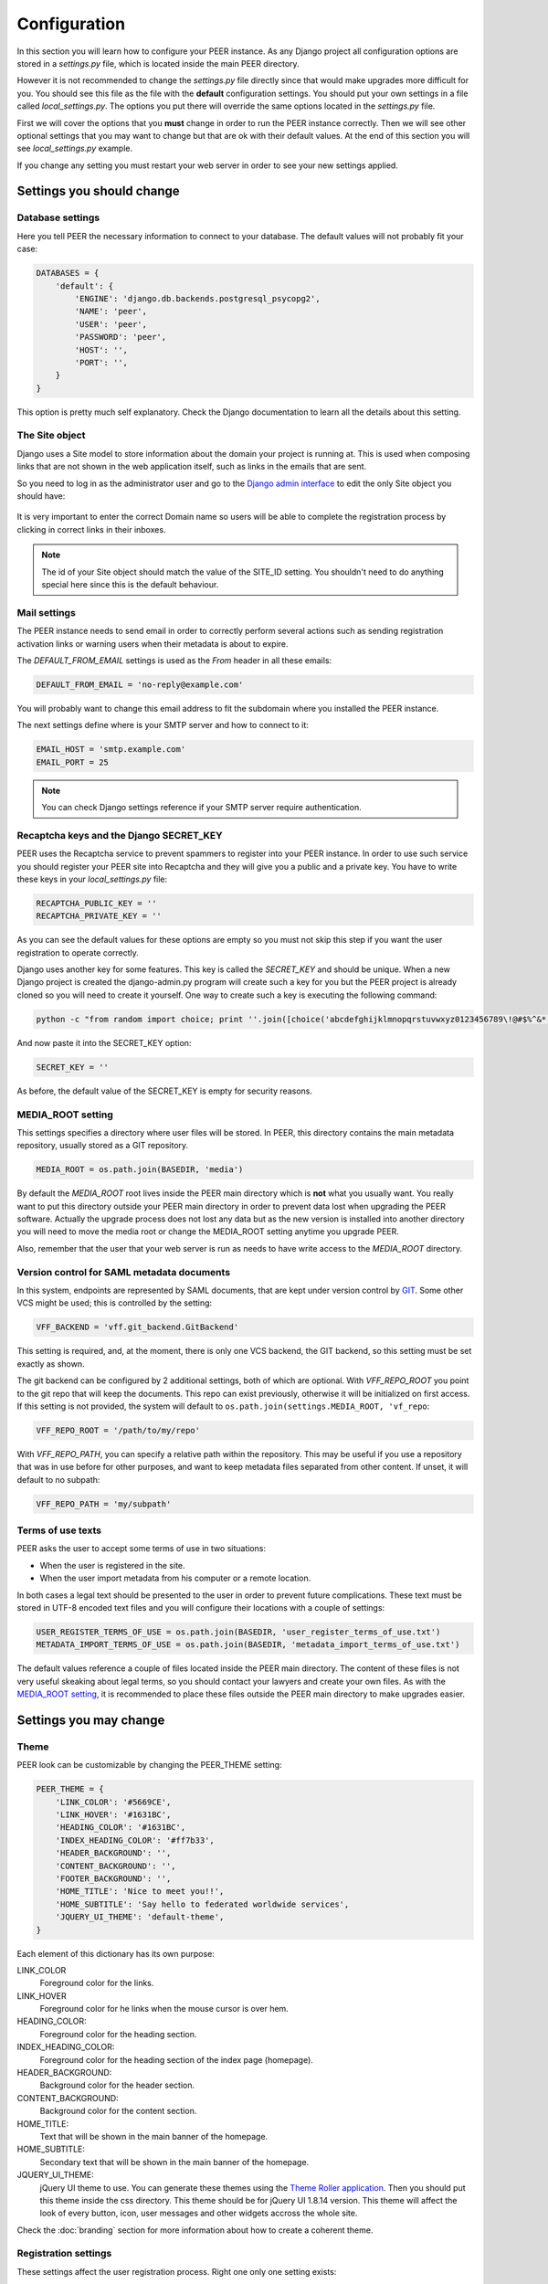 Configuration
=============

In this section you will learn how to configure your PEER instance. As any
Django project all configuration options are stored in a *settings.py* file,
which is located inside the main PEER directory.

However it is not recommended to change the *settings.py* file directly since
that would make upgrades more difficult for you. You should see this file
as the file with the **default** configuration settings. You should put
your own settings in a file called *local_settings.py*. The options you
put there will override the same options located in the *settings.py* file.

First we will cover the options that you **must** change in order to run
the PEER instance correctly. Then we will see other optional settings that
you may want to change but that are ok with their default values. At the
end of this section you will see *local_settings.py* example.

If you change any setting you must restart your web server in order to
see your new settings applied.

Settings you should change
--------------------------

Database settings
~~~~~~~~~~~~~~~~~

Here you tell PEER the necessary information to connect to your database. The
default values will not probably fit your case:

.. code-block:: python

 DATABASES = {
     'default': {
         'ENGINE': 'django.db.backends.postgresql_psycopg2',
         'NAME': 'peer',
         'USER': 'peer',
         'PASSWORD': 'peer',
         'HOST': '',
         'PORT': '',
     }
 }

This option is pretty much self explanatory. Check the Django documentation
to learn all the details about this setting.

The Site object
~~~~~~~~~~~~~~~

Django uses a Site model to store information about the domain your project
is running at. This is used when composing links that are not shown in the
web application itself, such as links in the emails that are sent.

So you need to log in as the administrator user and go to the `Django admin
interface`_ to edit the only Site object you should have:

.. _`Django admin interface`: http://127.0.0.1:8000/admin/

.. figure:: _static/change-site-object.png

It is very important to enter the correct Domain name so users will be able
to complete the registration process by clicking in correct links in their
inboxes.

.. note::
  The id of your Site object should match the value of the SITE_ID setting.
  You shouldn't need to do anything special here since this is the default
  behaviour.

Mail settings
~~~~~~~~~~~~~

The PEER instance needs to send email in order to correctly perform several
actions such as sending registration activation links or warning users when
their metadata is about to expire.

The *DEFAULT_FROM_EMAIL* settings is used as the *From* header in all these
emails:

.. code-block:: python

 DEFAULT_FROM_EMAIL = 'no-reply@example.com'

You will probably want to change this email address to fit the subdomain
where you installed the PEER instance.

The next settings define where is your SMTP server and how to connect to it:

.. code-block:: python

 EMAIL_HOST = 'smtp.example.com'
 EMAIL_PORT = 25

.. note::
  You can check Django settings reference if your SMTP server require
  authentication.

Recaptcha keys and the Django SECRET_KEY
~~~~~~~~~~~~~~~~~~~~~~~~~~~~~~~~~~~~~~~~

PEER uses the Recaptcha service to prevent spammers to register into your
PEER instance. In order to use such service you should register your PEER
site into Recaptcha and they will give you a public and a private key. You
have to write these keys in your *local_settings.py* file:

.. code-block:: python

 RECAPTCHA_PUBLIC_KEY = ''
 RECAPTCHA_PRIVATE_KEY = ''

As you can see the default values for these options are empty so you must
not skip this step if you want the user registration to operate correctly.

Django uses another key for some features. This key is called the
*SECRET_KEY* and should be unique. When a new Django project is created the
django-admin.py program will create such a key for you but the PEER project
is already cloned so you will need to create it yourself. One way to create
such a key is executing the following command:

.. code-block:: bash

 python -c "from random import choice; print ''.join([choice('abcdefghijklmnopqrstuvwxyz0123456789\!@#$%^&*(-_=+)') for i in range(50)])"

And now paste it into the SECRET_KEY option:

.. code-block:: python

 SECRET_KEY = ''

As before, the default value of the SECRET_KEY is empty for security reasons.

MEDIA_ROOT setting
~~~~~~~~~~~~~~~~~~

This settings specifies a directory where user files will be stored. In PEER,
this directory contains the main metadata repository, usually stored as a
GIT repository.

.. code-block:: python

 MEDIA_ROOT = os.path.join(BASEDIR, 'media')

By default the *MEDIA_ROOT* root lives inside the PEER main directory which
is **not** what you usually want. You really want to put this directory
outside your PEER main directory in order to prevent data lost when
upgrading the PEER software. Actually the upgrade process does not lost any
data but as the new version is installed into another directory you will
need to move the media root or change the MEDIA_ROOT setting anytime you
upgrade PEER.

Also, remember that the user that your web server is run as needs to have
write access to the *MEDIA_ROOT* directory.

Version control for SAML metadata documents
~~~~~~~~~~~~~~~~~~~~~~~~~~~~~~~~~~~~~~~~~~~

In this system, endpoints are represented by SAML documents,
that are kept under version control by `GIT`_. Some other VCS might be
used; this is controlled by the setting:

.. _`GIT`: http://git-scm.com

.. code-block:: python

 VFF_BACKEND = 'vff.git_backend.GitBackend'

This setting is required, and, at the moment, there is only one VCS backend,
the GIT backend, so this setting must be set exactly as shown.

The git backend can be configured by 2 additional settings, both of which are
optional. With *VFF_REPO_ROOT* you point to the git repo that will keep the
documents. This repo can exist previously, otherwise it will be initialized
on first access. If this setting is not provided, the system will default to
``os.path.join(settings.MEDIA_ROOT, 'vf_repo``:

.. code-block:: python

 VFF_REPO_ROOT = '/path/to/my/repo'

With *VFF_REPO_PATH*, you can specify a relative path within the repository.
This may be useful if you use a repository that was in use before for other
purposes, and want to keep metadata files separated from other content. If
unset, it will default to no subpath:

.. code-block:: python

 VFF_REPO_PATH = 'my/subpath'

Terms of use texts
~~~~~~~~~~~~~~~~~~

PEER asks the user to accept some terms of use in two situations:

- When the user is registered in the site.
- When the user import metadata from his computer or a remote location.

In both cases a legal text should be presented to the user in order to
prevent future complications. These text must be stored in UTF-8 encoded
text files and you will configure their locations with a couple of settings:

.. code-block:: python

 USER_REGISTER_TERMS_OF_USE = os.path.join(BASEDIR, 'user_register_terms_of_use.txt')
 METADATA_IMPORT_TERMS_OF_USE = os.path.join(BASEDIR, 'metadata_import_terms_of_use.txt')

The default values reference a couple of files located inside the PEER main
directory. The content of these files is not very useful skeaking about legal
terms, so you should contact your lawyers and create your own files. As with
the `MEDIA_ROOT setting`_, it is recommended to place these files outside
the PEER main directory to make upgrades easier.

Settings you may change
-----------------------

Theme
~~~~~

PEER look can be customizable by changing the PEER_THEME setting:

.. code-block:: python

 PEER_THEME = {
     'LINK_COLOR': '#5669CE',
     'LINK_HOVER': '#1631BC',
     'HEADING_COLOR': '#1631BC',
     'INDEX_HEADING_COLOR': '#ff7b33',
     'HEADER_BACKGROUND': '',
     'CONTENT_BACKGROUND': '',
     'FOOTER_BACKGROUND': '',
     'HOME_TITLE': 'Nice to meet you!!',
     'HOME_SUBTITLE': 'Say hello to federated worldwide services',
     'JQUERY_UI_THEME': 'default-theme',
 }

Each element of this dictionary has its own purpose:

LINK_COLOR
 Foreground color for the links.

LINK_HOVER
 Foreground color for he links when the mouse cursor is over hem.

HEADING_COLOR:
 Foreground color for the heading section.

INDEX_HEADING_COLOR:
 Foreground color for the heading section of the index page (homepage).

HEADER_BACKGROUND:
 Background color for the header section.

CONTENT_BACKGROUND:
 Background color for the content section.

HOME_TITLE:
 Text that will be shown in the main banner of the homepage.

HOME_SUBTITLE:
 Secondary text that will be shown in the main banner of the homepage.

JQUERY_UI_THEME:
 jQuery UI theme to use. You can generate these themes using the `Theme
 Roller application`_. Then you should put this theme inside the css
 directory. This theme should be for jQuery UI 1.8.14 version. This theme
 will affect the look of every button, icon, user messages and other widgets
 accross the whole site.

.. _`Theme Roller application`: http://jqueryui.com/themeroller/

Check the :doc:`branding` section for more information about how to
create a coherent theme.


Registration settings
~~~~~~~~~~~~~~~~~~~~~

These settings affect the user registration process. Right one only one
setting exists:

.. code-block:: python

 ACCOUNT_ACTIVATION_DAYS = 2

This is the number of days the activation key can be used. After this period,
the user will need to register again.

Metadata Validation
~~~~~~~~~~~~~~~~~~~

The METADATA_VALIDATORS settings specifies the validators that will be used
in the validation process that happens every time an entity's metadata is
changed. It is a list of strings, each string representing the full path
of a python function, that is the validator:

.. code-block:: python

 METADATA_VALIDATORS = (
     'peer.entity.validation.validate_xml_syntax',
     'peer.entity.validation.validate_domain_in_endpoints',
     'peer.entity.validation.validate_metadata_permissions',
 )

In order to save the changes of an entity's metadata all the validators must
succeeded.

A validator is just a single python function with the following interface:

* It receives two arguments: the entity object and an XML string representing
  the metadata.
* It returns a list of error messages or an empty list if the XML string is
  valid.

Check the provided validators for examples about how to write your own
validators.

Metadata Permissions
~~~~~~~~~~~~~~~~~~~~

The METADATA_PERMISSIONS settings specified the SAML metadata elements whose
permissions can be managed. The permissions for each element are for adding,
deleting and modifying the element. Any XPATH not specified in the settings file
will by default will give permission any user to do anything. The format of each
element of the settings is:

.. code-block:: python

 MEATADATA_PERMISSIONS = (
      ('XPATH', 'permission_name', 'Permission Description')
 )

In a concrete example:

.. code-block:: python

 METADATA_PERMISSIONS = (
     ('.//md:ServiceDescription', 'service_descriptor', 'Service Description'),
     ('.//mdui:Description', 'description', 'Description'),
     ('.//md:OrganizationName', 'organization_name', 'Organization Name'),
 )

Once the pemissions are specified a special migration is needed:

.. code-block:: bash

 $ django-admin.py migrate --all; django-admin.py syncdb --all

In order to manage permissions for a given user, you need to login as superuser
in the `Django admin interface`_, browse to *Users* and pick the user whose
permissions you want to change (by default, once a permission is added to the
settings, a normal user won't be able to do anything in the attribute specified
in the settings). In *User permissions* there is a panel with the permissions that are
available. For each element specified in the settings the permissions for
adding, deleting and modifying should be present in the panel*; i.e.:
permissions *Can add <Permission Description>*, *Can edit <Permission
Description>* and *Can delete <Permission Description>*. To give the user a
permission, pick the permission and move it to *Chosen user permissions*.

.. figure:: _static/grant_permissions.png

Any SAML metadata element not present in the settings has its permissions
enabled by default. Once it's added a normal user won't be able to add, modify
or delete any SAML medata element unless is not present in the settings and a
superuser has granted the user with the permissions.

.. note::

   As of version 0.7.0 of PEER, only the XPATH subset supported by the `XPATH
   ElementTree API`_ can be used. This means that selectors by element value,
   for example, are not supported.

.. _`XPATH ElementTree API`: http://effbot.org/zone/element-xpath.htm


SAMLmetaJS plugins
~~~~~~~~~~~~~~~~~~

SAMLmetaJS is a jQuery plugin that turns a simple HTML textarea element into
a full blown SAML metadata editor. It has a small core and several plugins
for editing specific parts of the metadata XML.

With this setting you can set which plugins are going to be active and in
which order. This will affect the tabs that appear in the metadata edition
view.

.. code-block:: python

 SAML_META_JS_PLUGINS = ('info', 'org', 'contact', 'saml2sp', 'certs',
                         'attributes')

Check the `SAMLmetaJS website`_ for a complete list of all available plugins.

.. _`SAMLmetaJS website`: http://samlmetajs.simplesamlphp.org/

Pagination and feeds settings
~~~~~~~~~~~~~~~~~~~~~~~~~~~~~

With these settings you can control the number of entities that are
shown in certain circunstances.

The MAX_FEED_ENTRIES setting controls the number of entities that are
returned in the global rss feed.

.. code-block:: python

 MAX_FEED_ENTRIES = 10

If you do not define this setting the global rss feed will return the full
set of entities. Be careful if you have a lot of entities since this can
be degradate performance.

The ENTITIES_PER_PAGE setting controls the number of entities that
are displayed in each page of the full list view and the search results view.

.. code-block:: python

 ENTITIES_PER_PAGE = 10

Expiration warning
~~~~~~~~~~~~~~~~~~

The EXPIRATION_WARNING_TIMEDELTA setting specifies the time threshold that
should be used to determine if a warning email should be sent when the
metadata of an entity is about to expire. If the time when the metadata
is expired minus the EXPIRATION_WARNING_TIMEDELTA is greater than the current
time, a warning email is sent to the entity's team. For example, if the
metadata expires the 17th of September of 2011 at 16:00 and the
EXPIRATION_WARNING_TIMEDELTA is set to 5 hours, that day at 11:00  a warning
email will be sent.

The value of this settings should be a datetime.timedelta object. Check the
`Python documentation`_ for valid units for this object.

.. _`Python documentation`: http://docs.python.org/library/datetime.html#timedelta-objects

.. code-block:: python

 EXPIRATION_WARNING_TIMEDELTA = datetime.timedelta(days=1)

This feature requires that you setup a cron job that calls the
*expirationwarnings* PEER command. Something like this should work:

.. code-block:: bash

 0 * * * * /var/www/peer/bin/django-admin.py expirationwarnings --settings=peer.settings

Metadata refresh
~~~~~~~~~~~~~~~~

In order for the users to use the metarefresh option in :ref:`entity-management`,
this cron job needs to be setup:

.. code-block:: bash

 * * * * * /var/www/peer/bin/django-admin.py checkmetarefresh --settings=peer.settings

This command looks for the entities that need to be refreshed and triggers the
update.

Domain Ownership Proof
~~~~~~~~~~~~~~~~~~~~~~

Currently only a mechanism to prove the ownership of a domain is implemented:
sending a specific HTTP request to a host on that domain. Other mechanism are
expected to appear in future releases.

Some web servers are configured to ban any request from an user agent that
they don't recognize. That is the reason there is a setting where you can
set a custom User Agent header to trick your web server into thinking this
requests does not come from a malicious bot.

.. code-block:: python

 DOP_USER_AGENT = 'Mozilla/5.0 (X11; Linux i686; rv:10.0.1) Gecko/20100101 Firefox/10.0.1'

This option is not set by default, which means the default user agent that
is used is specified in Python standard library. This happens to be
*Python-urllib/2.6*


Nagios Integration
~~~~~~~~~~~~~~~~~~

There is a config option to allow send events to nagios vía NSCA (nagios
agent) when a Entity is modified, createad or deleted.

Nagios hosts and services must be set to allow notifications for *service peer*
and *server entitydomain.fqdn* as configured in settings.

This a simple example service/hosts nagios config to allow NSCA:

.. code-block:: bash

 ;; Passive service template definition
 define service{
     name                    passive-service
     use                     generic-service
     check_freshness         1
     passive_checks_enabled  1
     active_checks_enabled   0
     is_volatile             0
     flap_detection_enabled  0
     notification_options    w,u,c,s
     freshness_threshold     57600     ;12hr
     check_command           check_dummy!3!"No Data Received"
 }

 define host{
     use             generic-host
     host_name       entitydomain.fqdn
     alias           testing peer domain
     address         192.168.1.122
     contact_groups  admins
 }

 define service{
     use                 passive-service
     host_name           entitydomain.fqdn
     service_description peer
     contact_groups      admins
 }


You must setup your nsca.conf on nagios server and send_nsca.conf on nagios
agent host.

*service_description* must be set as *NSCA_SERVICE* settings value
*host_name* is the same that domain field on Entity objects

Remeber that nsca agent must be installed on peer server.

To enable nagios notification from django peer application you must set the
correct properties on settings:

.. code-block:: python

  # Entities modificated nagios notification command (watch man send_nsca)
  # Disabled if None
  # NSCA_COMMAND = None
  NSCA_COMMAND = '/usr/sbin/send_nsca -H nagios.fqdn'

  # Nagios accept 0, 1, 2, 3 as 0=OK, 1=WARNING, 2=CRITICAL, 3=UNKNOWN
  NSCA_NOTIFICATION_LEVEL = 3

  # Nagios service name
  NSCA_SERVICE = 'peer'



Administrators
~~~~~~~~~~~~~~

The last setting you may want to change is the ADMINS setting. You put here
the names and emails of the administrator stuff that will run the PEER site.

This is useful because some times emails are sent automatically to these
people, for example, when a crash happens.

.. code-block:: python

 ADMINS = (
     # ('Your Name', 'your_email@example.com'),
 )

.. note::
 This people will not get PEER user accounts automatically. You should create
 them as any other user.

Example local_settings.py file
------------------------------

You can use this fragment as an skeleton file to get you started but remember
that some settings need unique values you must provide yourself.

.. code-block:: python

 DATABASES = {
     'default': {
         'ENGINE': 'django.db.backends.postgresql_psycopg2',
         'NAME': 'peer',
         'USER': 'peer',
         'PASSWORD': 'peer',
         'HOST': '',
         'PORT': '',
     }
 }

 DEFAULT_FROM_EMAIL = 'no-reply@peer.terena.org'
 EMAIL_HOST = 'smtp.terena.org'
 EMAIL_PORT = 25

 # do not use these keys: they are invalid
 RECAPTCHA_PUBLIC_KEY = 'XXXXXXXXXXXXXXXXXXXXXXXXXXXXXXXXXXXXXXXX'
 RECAPTCHA_PRIVATE_KEY = 'YYYYYYYYYYYYYYYYYYYYYYYYYYYYYYYYYYYYYYYY'

 # do not use this key: create your own
 SECRET_KEY = '0123456789qwertyuiopasdfghjklzxcvbnm'

 MEDIA_ROOT = '/var/peer-media'

 USER_REGISTER_TERMS_OF_USE = '/etc/peer/user_register_terms_of_use.txt'
 METADATA_IMPORT_TERMS_OF_USE = '/etc/peer/metadata_import_terms_of_use.txt'

 PEER_THEME = {
     'LINK_COLOR': '#5669CE',
     'LINK_HOVER': '#1631BC',
     'HEADING_COLOR': '#1631BC',
     'INDEX_HEADING_COLOR': '#ff7b33',
     'HEADER_BACKGROUND': '',
     'CONTENT_BACKGROUND': '',
     'FOOTER_BACKGROUND': '',
     'HOME_TITLE': 'Nice to meet you!!',
     'HOME_SUBTITLE': 'Say hello to federated worldwide services',
     'JQUERY_UI_THEME': 'default-theme',
 }

 METADATA_VALIDATORS = (
     'peer.entity.validation.validate_xml_syntax',
     'peer.entity.validation.validate_domain_in_endpoints',
     'peer.entity.validation.validate_domain_in_entityid',
 )


 METADATA_PERMISSIONS = (
     ('.//md:ServiceDescription', 'service_descriptor', 'Service Description'),
     ('.//mdui:Description', 'description', 'Description'),
     ('.//md:OrganizationName', 'organization_name', 'Organization Name'),
 )

 SAML_META_JS_PLUGINS = ('info', 'org', 'contact', 'saml2sp', 'certs')

 MAX_FEED_ENTRIES = 100
 ENTITIES_PER_PAGE = 10

 EXPIRATION_WARNING_TIMEDELTA = datetime.timedelta(hours=2)

 DOP_USER_AGENT = 'Mozilla/5.0 (X11; Linux i686; rv:10.0.1) Gecko/20100101 Firefox/10.0.1'

 ADMINS = (
     # ('Your Name', 'your_email@example.com'),
 )

 # Entities modificated nagios notification command (watch man send_nsca)
 NSCA_COMMAND = '/usr/sbin/send_nsca -H nagios.fqdn'

 # Nagios accept 0, 1, 2, 3 as 0=OK, 1=WARNING, 2=CRITICAL, 3=UNKNOWN
 NSCA_NOTIFICATION_LEVEL = 3

 # Nagios service name
 NSCA_SERVICE = 'peer'
